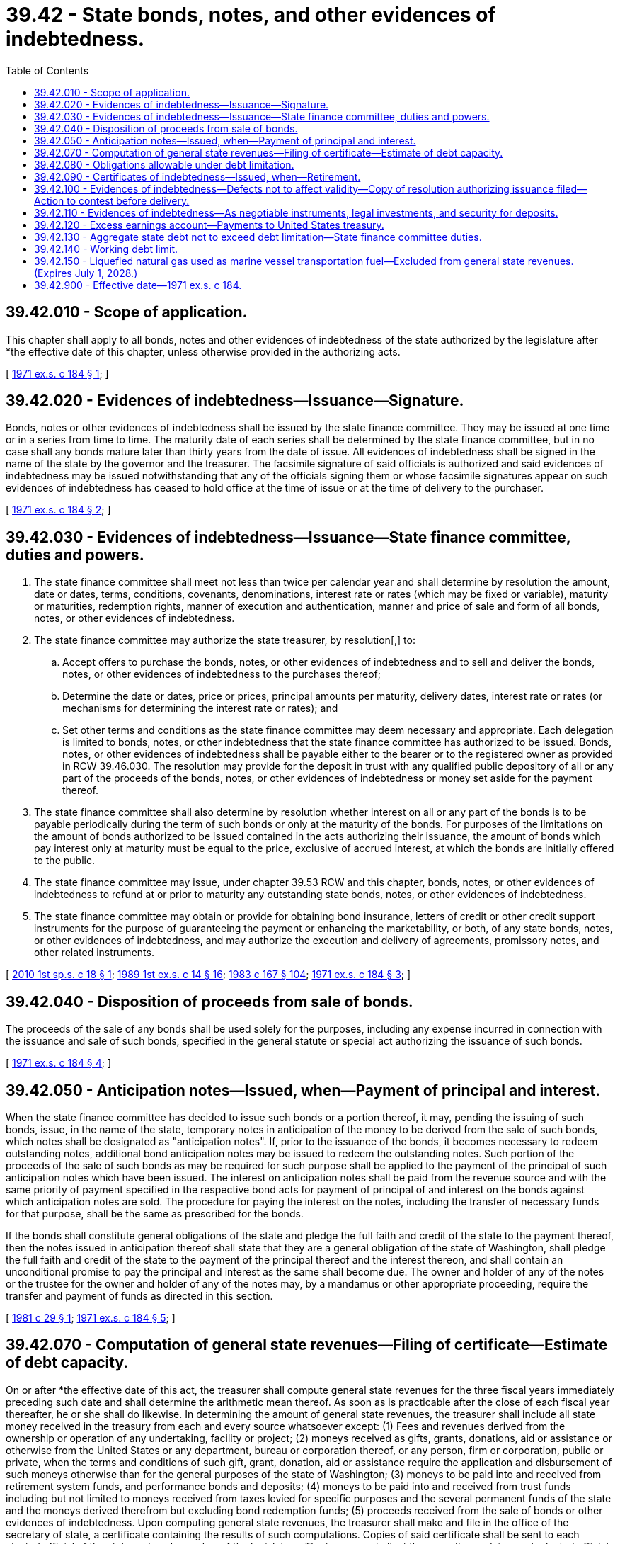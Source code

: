 = 39.42 - State bonds, notes, and other evidences of indebtedness.
:toc:

== 39.42.010 - Scope of application.
This chapter shall apply to all bonds, notes and other evidences of indebtedness of the state authorized by the legislature after *the effective date of this chapter, unless otherwise provided in the authorizing acts.

[ http://leg.wa.gov/CodeReviser/documents/sessionlaw/1971ex1c184.pdf?cite=1971%20ex.s.%20c%20184%20§%201[1971 ex.s. c 184 § 1]; ]

== 39.42.020 - Evidences of indebtedness—Issuance—Signature.
Bonds, notes or other evidences of indebtedness shall be issued by the state finance committee. They may be issued at one time or in a series from time to time. The maturity date of each series shall be determined by the state finance committee, but in no case shall any bonds mature later than thirty years from the date of issue. All evidences of indebtedness shall be signed in the name of the state by the governor and the treasurer. The facsimile signature of said officials is authorized and said evidences of indebtedness may be issued notwithstanding that any of the officials signing them or whose facsimile signatures appear on such evidences of indebtedness has ceased to hold office at the time of issue or at the time of delivery to the purchaser.

[ http://leg.wa.gov/CodeReviser/documents/sessionlaw/1971ex1c184.pdf?cite=1971%20ex.s.%20c%20184%20§%202[1971 ex.s. c 184 § 2]; ]

== 39.42.030 - Evidences of indebtedness—Issuance—State finance committee, duties and powers.
. The state finance committee shall meet not less than twice per calendar year and shall determine by resolution the amount, date or dates, terms, conditions, covenants, denominations, interest rate or rates (which may be fixed or variable), maturity or maturities, redemption rights, manner of execution and authentication, manner and price of sale and form of all bonds, notes, or other evidences of indebtedness.

. The state finance committee may authorize the state treasurer, by resolution[,] to:

.. Accept offers to purchase the bonds, notes, or other evidences of indebtedness and to sell and deliver the bonds, notes, or other evidences of indebtedness to the purchases thereof;

.. Determine the date or dates, price or prices, principal amounts per maturity, delivery dates, interest rate or rates (or mechanisms for determining the interest rate or rates); and

.. Set other terms and conditions as the state finance committee may deem necessary and appropriate. Each delegation is limited to bonds, notes, or other indebtedness that the state finance committee has authorized to be issued. Bonds, notes, or other evidences of indebtedness shall be payable either to the bearer or to the registered owner as provided in RCW 39.46.030. The resolution may provide for the deposit in trust with any qualified public depository of all or any part of the proceeds of the bonds, notes, or other evidences of indebtedness or money set aside for the payment thereof.

. The state finance committee shall also determine by resolution whether interest on all or any part of the bonds is to be payable periodically during the term of such bonds or only at the maturity of the bonds. For purposes of the limitations on the amount of bonds authorized to be issued contained in the acts authorizing their issuance, the amount of bonds which pay interest only at maturity must be equal to the price, exclusive of accrued interest, at which the bonds are initially offered to the public.

. The state finance committee may issue, under chapter 39.53 RCW and this chapter, bonds, notes, or other evidences of indebtedness to refund at or prior to maturity any outstanding state bonds, notes, or other evidences of indebtedness.

. The state finance committee may obtain or provide for obtaining bond insurance, letters of credit or other credit support instruments for the purpose of guaranteeing the payment or enhancing the marketability, or both, of any state bonds, notes, or other evidences of indebtedness, and may authorize the execution and delivery of agreements, promissory notes, and other related instruments.

[ http://lawfilesext.leg.wa.gov/biennium/2009-10/Pdf/Bills/Session%20Laws/Senate/6220.SL.pdf?cite=2010%201st%20sp.s.%20c%2018%20§%201[2010 1st sp.s. c 18 § 1]; http://leg.wa.gov/CodeReviser/documents/sessionlaw/1989ex1c14.pdf?cite=1989%201st%20ex.s.%20c%2014%20§%2016[1989 1st ex.s. c 14 § 16]; http://leg.wa.gov/CodeReviser/documents/sessionlaw/1983c167.pdf?cite=1983%20c%20167%20§%20104[1983 c 167 § 104]; http://leg.wa.gov/CodeReviser/documents/sessionlaw/1971ex1c184.pdf?cite=1971%20ex.s.%20c%20184%20§%203[1971 ex.s. c 184 § 3]; ]

== 39.42.040 - Disposition of proceeds from sale of bonds.
The proceeds of the sale of any bonds shall be used solely for the purposes, including any expense incurred in connection with the issuance and sale of such bonds, specified in the general statute or special act authorizing the issuance of such bonds.

[ http://leg.wa.gov/CodeReviser/documents/sessionlaw/1971ex1c184.pdf?cite=1971%20ex.s.%20c%20184%20§%204[1971 ex.s. c 184 § 4]; ]

== 39.42.050 - Anticipation notes—Issued, when—Payment of principal and interest.
When the state finance committee has decided to issue such bonds or a portion thereof, it may, pending the issuing of such bonds, issue, in the name of the state, temporary notes in anticipation of the money to be derived from the sale of such bonds, which notes shall be designated as "anticipation notes". If, prior to the issuance of the bonds, it becomes necessary to redeem outstanding notes, additional bond anticipation notes may be issued to redeem the outstanding notes. Such portion of the proceeds of the sale of such bonds as may be required for such purpose shall be applied to the payment of the principal of such anticipation notes which have been issued. The interest on anticipation notes shall be paid from the revenue source and with the same priority of payment specified in the respective bond acts for payment of principal of and interest on the bonds against which anticipation notes are sold. The procedure for paying the interest on the notes, including the transfer of necessary funds for that purpose, shall be the same as prescribed for the bonds.

If the bonds shall constitute general obligations of the state and pledge the full faith and credit of the state to the payment thereof, then the notes issued in anticipation thereof shall state that they are a general obligation of the state of Washington, shall pledge the full faith and credit of the state to the payment of the principal thereof and the interest thereon, and shall contain an unconditional promise to pay the principal and interest as the same shall become due. The owner and holder of any of the notes or the trustee for the owner and holder of any of the notes may, by a mandamus or other appropriate proceeding, require the transfer and payment of funds as directed in this section.

[ http://leg.wa.gov/CodeReviser/documents/sessionlaw/1981c29.pdf?cite=1981%20c%2029%20§%201[1981 c 29 § 1]; http://leg.wa.gov/CodeReviser/documents/sessionlaw/1971ex1c184.pdf?cite=1971%20ex.s.%20c%20184%20§%205[1971 ex.s. c 184 § 5]; ]

== 39.42.070 - Computation of general state revenues—Filing of certificate—Estimate of debt capacity.
On or after *the effective date of this act, the treasurer shall compute general state revenues for the three fiscal years immediately preceding such date and shall determine the arithmetic mean thereof. As soon as is practicable after the close of each fiscal year thereafter, he or she shall do likewise. In determining the amount of general state revenues, the treasurer shall include all state money received in the treasury from each and every source whatsoever except: (1) Fees and revenues derived from the ownership or operation of any undertaking, facility or project; (2) moneys received as gifts, grants, donations, aid or assistance or otherwise from the United States or any department, bureau or corporation thereof, or any person, firm or corporation, public or private, when the terms and conditions of such gift, grant, donation, aid or assistance require the application and disbursement of such moneys otherwise than for the general purposes of the state of Washington; (3) moneys to be paid into and received from retirement system funds, and performance bonds and deposits; (4) moneys to be paid into and received from trust funds including but not limited to moneys received from taxes levied for specific purposes and the several permanent funds of the state and the moneys derived therefrom but excluding bond redemption funds; (5) proceeds received from the sale of bonds or other evidences of indebtedness. Upon computing general state revenues, the treasurer shall make and file in the office of the secretary of state, a certificate containing the results of such computations. Copies of said certificate shall be sent to each elected official of the state and each member of the legislature. The treasurer shall, at the same time, advise each elected official and each member of the legislature of the current available debt capacity of the state, and may make estimated projections for one or more years concerning debt capacity.

[ http://lawfilesext.leg.wa.gov/biennium/2009-10/Pdf/Bills/Session%20Laws/Senate/5537-S.SL.pdf?cite=2009%20c%20500%20§%201[2009 c 500 § 1]; http://lawfilesext.leg.wa.gov/biennium/2009-10/Pdf/Bills/Session%20Laws/Senate/5073-S.SL.pdf?cite=2009%20c%20479%20§%2024[2009 c 479 § 24]; http://lawfilesext.leg.wa.gov/biennium/2007-08/Pdf/Bills/Session%20Laws/House/1784-S.SL.pdf?cite=2007%20c%20215%20§%202[2007 c 215 § 2]; http://lawfilesext.leg.wa.gov/biennium/2003-04/Pdf/Bills/Session%20Laws/House/2242.SL.pdf?cite=2003%201st%20sp.s.%20c%209%20§%201[2003 1st sp.s. c 9 § 1]; http://lawfilesext.leg.wa.gov/biennium/2001-02/Pdf/Bills/Session%20Laws/Senate/6818.SL.pdf?cite=2002%20c%20240%20§%208[2002 c 240 § 8]; http://leg.wa.gov/CodeReviser/documents/sessionlaw/1971ex1c184.pdf?cite=1971%20ex.s.%20c%20184%20§%207[1971 ex.s. c 184 § 7]; ]

== 39.42.080 - Obligations allowable under debt limitation.
The foregoing limitation on the aggregate amount of indebtedness of the state shall not prevent:

. The issuance of obligations to refund or replace any such indebtedness existing at any time in an amount not exceeding 1.05 times the amount which, taking into account earnings from the investment of the proceeds of the issue, is required to pay the principal thereof, interest thereon, and any premium payable with respect thereto, and the costs incurred in accomplishing such refunding, as provided in chapter 39.53 RCW, as now or hereafter amended: PROVIDED, That any proceeds of the refunding, bonds in excess of those acquired to accomplish such refunding or any obligations acquired with such excess proceeds, shall be applied exclusively for the payment of principal, interest, or call premiums with respect to such refunding obligations;

. The issuance of obligations in anticipation of revenues to be received by the state during a period of twelve calendar months next following their issuance;

. The issuance of obligations payable solely from revenues of particular public improvements;

. A pledge of the full faith, credit, and taxing power of the state to guarantee the payment of any obligation payable from any of revenues received from any of the following sources:

.. the fees collected by the state as license fees for motor vehicles;

.. excise taxes collected by the state on the sale, distribution, or use of motor vehicle fuel; and

.. interest on the permanent common school fund:

PROVIDED, That the legislature shall, at all times, provide sufficient revenues from such sources to pay the principal and interest due on all obligations for which said source of revenue is pledged.

[ http://leg.wa.gov/CodeReviser/documents/sessionlaw/1974ex1c111.pdf?cite=1974%20ex.s.%20c%20111%20§%201[1974 ex.s. c 111 § 1]; http://leg.wa.gov/CodeReviser/documents/sessionlaw/1971ex1c184.pdf?cite=1971%20ex.s.%20c%20184%20§%208[1971 ex.s. c 184 § 8]; ]

== 39.42.090 - Certificates of indebtedness—Issued, when—Retirement.
The state finance committee may issue certificates of indebtedness in such sum or sums that may be necessary to meet temporary deficiencies of the treasury. Such certificates may be issued only to provide for the appropriations already made by the legislature and such certificates must be retired and the debt discharged other than by refunding within twelve months after the date of issuance.

For the purposes of this section, the state treasury shall include all statutorily established funds and accounts except for any of the permanent funds of the state treasury.

[ http://lawfilesext.leg.wa.gov/biennium/2007-08/Pdf/Bills/Session%20Laws/House/1784-S.SL.pdf?cite=2007%20c%20215%20§%203[2007 c 215 § 3]; http://leg.wa.gov/CodeReviser/documents/sessionlaw/1985c57.pdf?cite=1985%20c%2057%20§%2021[1985 c 57 § 21]; http://leg.wa.gov/CodeReviser/documents/sessionlaw/1971ex1c184.pdf?cite=1971%20ex.s.%20c%20184%20§%209[1971 ex.s. c 184 § 9]; ]

== 39.42.100 - Evidences of indebtedness—Defects not to affect validity—Copy of resolution authorizing issuance filed—Action to contest before delivery.
Bonds, notes, or other obligations issued and sold by the state of Washington pursuant to and in conformity with this chapter shall not be invalid for any irregularity or defect in the proceedings of the issuance or sale thereof, except as provided in this paragraph, and shall be incontestable in the hands of a bona fide purchaser or holder thereof. Whenever the state finance committee determines to issue bonds, notes or other evidences of indebtedness, it shall file with the treasurer a certified copy of the resolution authorizing their issuance at least thirty days prior to delivery to the purchaser of such bonds, notes, of other evidences of indebtedness. At any time prior to delivery, any person in interest shall have the right to institute an appropriate action or proceeding to contest the validity of the authorized indebtedness, the pledge of revenues for the payment of principal and interest on such indebtedness, the validity of the collection and disposition of revenue necessary to pay the principal and interest on such indebtedness, the expenditure of the proceeds derived from the sale of the evidences of indebtedness for the purposes specified by law, and the validity of all other provisions and proceedings in connection with the authorization and issuance of the evidences of indebtedness. If such action or proceeding shall not have been instituted prior to delivery, then the validity of the evidences of indebtedness shall be conclusively presumed and no court shall have authority to inquire into such matters.

[ http://leg.wa.gov/CodeReviser/documents/sessionlaw/1971ex1c184.pdf?cite=1971%20ex.s.%20c%20184%20§%2010[1971 ex.s. c 184 § 10]; ]

== 39.42.110 - Evidences of indebtedness—As negotiable instruments, legal investments, and security for deposits.
All evidences of indebtedness issued under the provisions of this chapter shall be fully negotiable instruments and shall be legal investment for all state funds or for funds under state control and all funds of municipal corporations, and shall be legal security for all state, county and municipal deposits.

[ http://leg.wa.gov/CodeReviser/documents/sessionlaw/1971ex1c184.pdf?cite=1971%20ex.s.%20c%20184%20§%2011[1971 ex.s. c 184 § 11]; ]

== 39.42.120 - Excess earnings account—Payments to United States treasury.
The excess earnings account is created in the state treasury. From the revenue funds from which principal and interest payments on bonds are provided, the state treasurer shall periodically transfer to the excess earnings account such amounts as are owed to the federal government under section 148 of the federal internal revenue code. Pursuant to legislative appropriation from the excess earnings account, the state treasurer shall periodically remit to the United States treasury any amounts owed to the federal government under section 148 of the federal internal revenue code.

[ http://leg.wa.gov/CodeReviser/documents/sessionlaw/1988c92.pdf?cite=1988%20c%2092%20§%201[1988 c 92 § 1]; ]

== 39.42.130 - Aggregate state debt not to exceed debt limitation—State finance committee duties.
. The state shall not contract any bonds, notes, or other evidences of indebtedness for borrowed money that would cause the aggregate state debt to exceed the debt limitation, as specified in Article VIII, section 1(b) of the state Constitution.

. It shall be the duty of the state finance committee to compute annually the amount required to pay principal of and interest on outstanding debt.

. To the extent necessary because of the state constitutional debt limitation, priorities with respect to the issuance or guaranteeing of bonds, notes, or other evidences of indebtedness by the state shall be determined by the state finance committee.

[ http://lawfilesext.leg.wa.gov/biennium/2009-10/Pdf/Bills/Session%20Laws/Senate/5537-S.SL.pdf?cite=2009%20c%20500%20§%202[2009 c 500 § 2]; ]

== 39.42.140 - Working debt limit.
The state finance committee must recommend a working debt limit for purposes of budget development for various purpose capital bond appropriations. Nothing in this section shall in any manner affect the validity of indebtedness incurred in compliance with the provisions of Article VIII, section 1 of the state Constitution. The working debt limit must be updated periodically following forecasts of the economic and revenue forecast council. The governor and legislature must develop capital bond budgets within the most recent recommended working debt limit. The working debt limit must be lower than the state constitutional debt limit in order to reserve capacity under the constitutional limit for emergencies and economic uncertainties. In order to begin to accomplish the objectives of stabilizing debt capacity and reducing the debt service burden on the operating budget, the state finance committee must recommend working debt limits of eight and one-half percent from July 1, 2015, to and including June 30, 2017; eight and one-quarter percent from July 1, 2017, to and including June 30, 2019; eight percent from July 1, 2019, to and including June 30, 2021; seven and three-quarters percent from July 1, 2021, and thereafter. The state finance committee may recommend modified working debt limits in response to extraordinary economic conditions. The state finance committee is authorized to reduce or delay the issuance of bonds if an issuance would result in exceeding the recommended working debt limit.

[ http://lawfilesext.leg.wa.gov/biennium/2011-12/Pdf/Bills/Session%20Laws/Senate/5181-S.SL.pdf?cite=2011%201st%20sp.s.%20c%2046%20§%203[2011 1st sp.s. c 46 § 3]; ]

== 39.42.150 - Liquefied natural gas used as marine vessel transportation fuel—Excluded from general state revenues. (Expires July 1, 2028.)
. The purpose of eliminating a portion of the sales tax exemption under RCW 82.08.0261 for liquefied natural gas sold for use as a marine vessel transportation fuel is to support the Washington state ferries and other state highway system needs. For this reason, general state revenues transferred under RCW 82.32.860 to the motor vehicle fund are excluded from the calculation of general state revenues for purposes of Article VIII, section 1 of the state Constitution and RCW 39.42.130 and 39.42.140.

. This section expires July 1, 2028.

[ http://lawfilesext.leg.wa.gov/biennium/2013-14/Pdf/Bills/Session%20Laws/Senate/6440-S.SL.pdf?cite=2014%20c%20216%20§%20408[2014 c 216 § 408]; ]

== 39.42.900 - Effective date—1971 ex.s. c 184.
This act shall become effective coincident with the effective date of the constitutional amendment to Article VIII, section 1 and to Article VIII, section 3 of the Washington state Constitution as presented for a vote of the people by HJR 52, 1971 regular session. Unless such constitutional amendment shall be approved by the people at the next general election, this chapter shall be null and void.

[ http://leg.wa.gov/CodeReviser/documents/sessionlaw/1971ex1c184.pdf?cite=1971%20ex.s.%20c%20184%20§%2012[1971 ex.s. c 184 § 12]; ]

